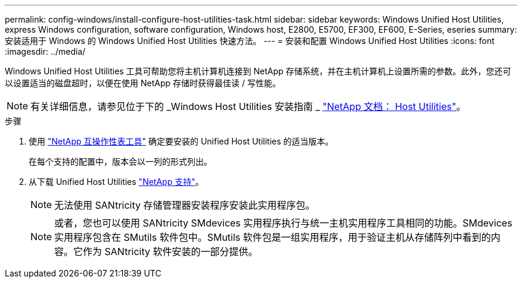 ---
permalink: config-windows/install-configure-host-utilities-task.html 
sidebar: sidebar 
keywords: Windows Unified Host Utilities, express Windows configuration, software configuration, Windows host, E2800, E5700, EF300, EF600, E-Series, eseries 
summary: 安装适用于 Windows 的 Windows Unified Host Utilities 快速方法。 
---
= 安装和配置 Windows Unified Host Utilities
:icons: font
:imagesdir: ../media/


[role="lead"]
Windows Unified Host Utilities 工具可帮助您将主机计算机连接到 NetApp 存储系统，并在主机计算机上设置所需的参数。此外，您还可以设置适当的磁盘超时，以便在使用 NetApp 存储时获得最佳读 / 写性能。


NOTE: 有关详细信息，请参见位于下的 _Windows Host Utilities 安装指南 _ http://mysupport.netapp.com/documentation/productlibrary/index.html?productID=61343["NetApp 文档： Host Utilities"^]。

.步骤
. 使用 http://mysupport.netapp.com/matrix["NetApp 互操作性表工具"^] 确定要安装的 Unified Host Utilities 的适当版本。
+
在每个支持的配置中，版本会以一列的形式列出。

. 从下载 Unified Host Utilities http://mysupport.netapp.com["NetApp 支持"^]。
+

NOTE: 无法使用 SANtricity 存储管理器安装程序安装此实用程序包。

+

NOTE: 或者，您也可以使用 SANtricity SMdevices 实用程序执行与统一主机实用程序工具相同的功能。SMdevices 实用程序包含在 SMutils 软件包中。SMutils 软件包是一组实用程序，用于验证主机从存储阵列中看到的内容。它作为 SANtricity 软件安装的一部分提供。


